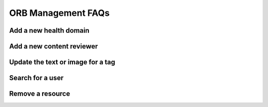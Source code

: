 ORB Management FAQs
=======================


Add a new health domain
--------------------------


Add a new content reviewer
-----------------------------



Update the text or image for a tag
-----------------------------------



Search for a user
------------------


Remove a resource
------------------
